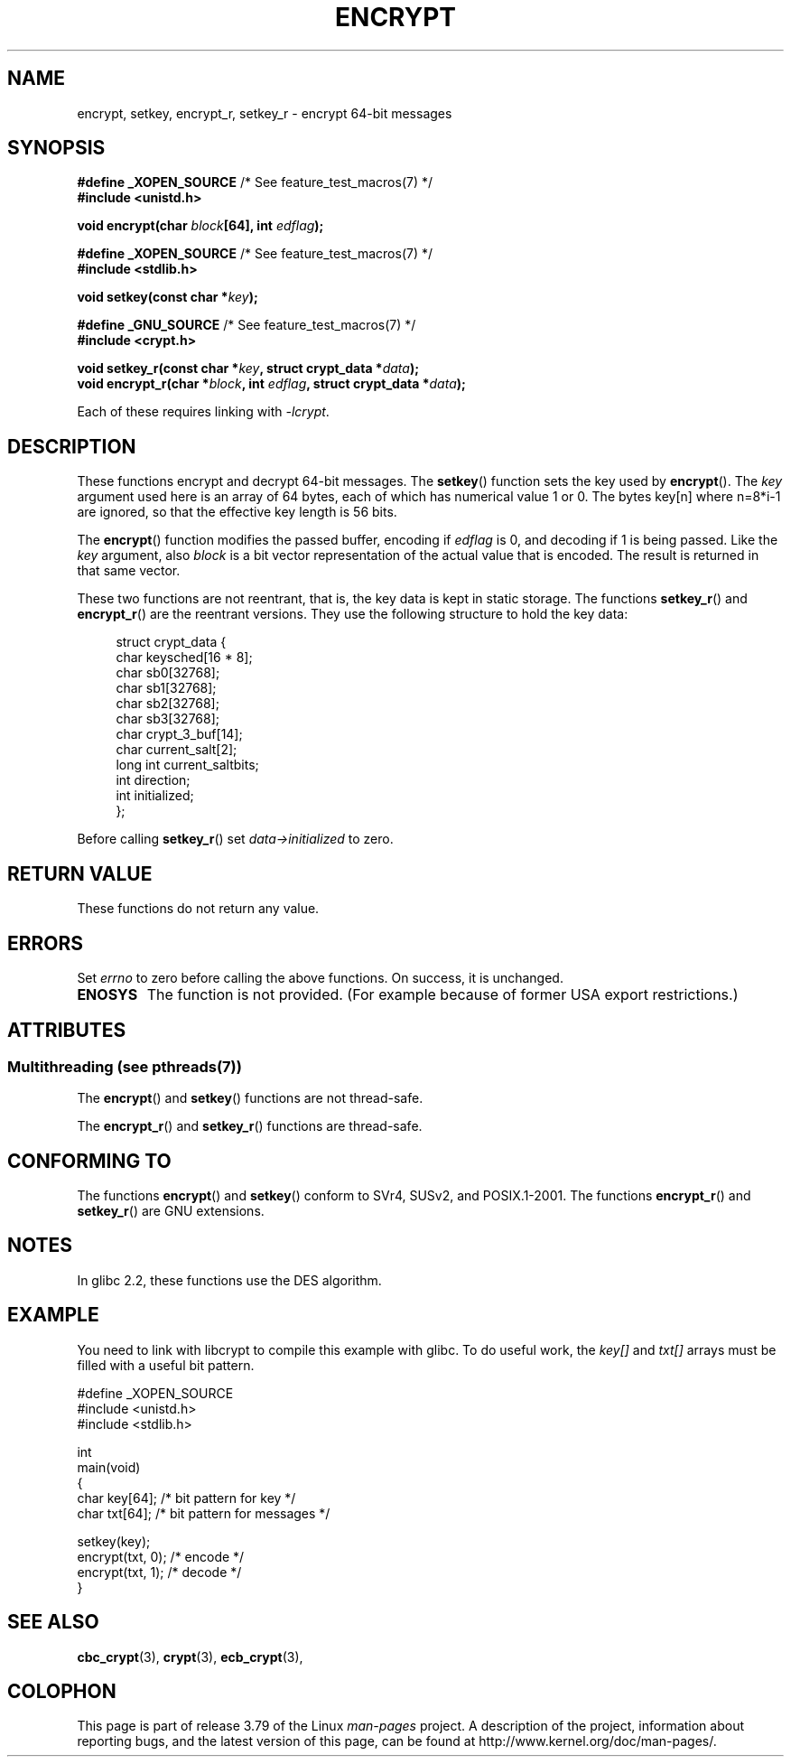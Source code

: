 .\" Copyright 2000 Nicolás Lichtmaier <nick@debian.org>
.\" Created 2000-07-22 00:52-0300
.\"
.\" %%%LICENSE_START(GPLv2+_DOC_FULL)
.\" This is free documentation; you can redistribute it and/or
.\" modify it under the terms of the GNU General Public License as
.\" published by the Free Software Foundation; either version 2 of
.\" the License, or (at your option) any later version.
.\"
.\" The GNU General Public License's references to "object code"
.\" and "executables" are to be interpreted as the output of any
.\" document formatting or typesetting system, including
.\" intermediate and printed output.
.\"
.\" This manual is distributed in the hope that it will be useful,
.\" but WITHOUT ANY WARRANTY; without even the implied warranty of
.\" MERCHANTABILITY or FITNESS FOR A PARTICULAR PURPOSE.  See the
.\" GNU General Public License for more details.
.\"
.\" You should have received a copy of the GNU General Public
.\" License along with this manual; if not, see
.\" <http://www.gnu.org/licenses/>.
.\" %%%LICENSE_END
.\"
.\" Modified 2002-07-23 19:21:35 CEST 2002 Walter Harms
.\" <walter.harms@informatik.uni-oldenburg.de>
.\"
.\" Modified 2003-04-04, aeb
.\"
.TH ENCRYPT 3 2013-07-22 "" "Linux Programmer's Manual"
.SH NAME
encrypt, setkey, encrypt_r, setkey_r \- encrypt 64-bit messages
.SH SYNOPSIS
.BR "#define _XOPEN_SOURCE" "       /* See feature_test_macros(7) */"
.br
.B #include <unistd.h>
.sp
.BI "void encrypt(char " block "[64], int " edflag );
.sp
.BR "#define _XOPEN_SOURCE" "       /* See feature_test_macros(7) */"
.br
.B #include <stdlib.h>
.sp
.BI "void setkey(const char *" key );
.sp
.BR "#define _GNU_SOURCE" "         /* See feature_test_macros(7) */"
.br
.B "#include <crypt.h>"
.sp
.BI "void setkey_r(const char *" key ", struct crypt_data *" data );
.br
.BI "void encrypt_r(char *" block ", int " edflag \
", struct crypt_data *" data );
.sp
Each of these requires linking with \fI\-lcrypt\fP.
.SH DESCRIPTION
These functions encrypt and decrypt 64-bit messages.
The
.BR setkey ()
function sets the key used by
.BR encrypt ().
The
.I key
argument used here is an array of 64 bytes, each of which has
numerical value 1 or 0.
The bytes key[n] where n=8*i-1 are ignored,
so that the effective key length is 56 bits.
.PP
The
.BR encrypt ()
function modifies the passed buffer, encoding if
.I edflag
is 0, and decoding if 1 is being passed.
Like the
.I key
argument, also
.I block
is a bit vector representation of the actual value that is encoded.
The result is returned in that same vector.
.PP
These two functions are not reentrant, that is, the key data is
kept in static storage.
The functions
.BR setkey_r ()
and
.BR encrypt_r ()
are the reentrant versions.
They use the following
structure to hold the key data:
.in +4n
.nf

struct crypt_data {
    char     keysched[16 * 8];
    char     sb0[32768];
    char     sb1[32768];
    char     sb2[32768];
    char     sb3[32768];
    char     crypt_3_buf[14];
    char     current_salt[2];
    long int current_saltbits;
    int      direction;
    int      initialized;
};
.fi
.in
.PP
Before calling
.BR setkey_r ()
set
.I data\->initialized
to zero.
.SH RETURN VALUE
These functions do not return any value.
.SH ERRORS
Set
.I errno
to zero before calling the above functions.
On success, it is unchanged.
.TP
.B ENOSYS
The function is not provided.
(For example because of former USA export restrictions.)
.SH ATTRIBUTES
.SS Multithreading (see pthreads(7))
The
.BR encrypt ()
and
.BR setkey ()
functions are not thread-safe.
.LP
The
.BR encrypt_r ()
and
.BR setkey_r ()
functions are thread-safe.
.SH CONFORMING TO
The functions
.BR encrypt ()
and
.BR setkey ()
conform to SVr4, SUSv2, and POSIX.1-2001.
The functions
.BR encrypt_r ()
and
.BR setkey_r ()
are GNU extensions.
.SH NOTES
In glibc 2.2, these functions use the DES algorithm.
.SH EXAMPLE
You need to link with libcrypt to compile this example with glibc.
To do useful work, the
.I key[]
and
.I txt[]
arrays must be filled with a useful bit pattern.
.sp
.nf
#define _XOPEN_SOURCE
#include <unistd.h>
#include <stdlib.h>

int
main(void)
{
    char key[64];      /* bit pattern for key */
    char txt[64];      /* bit pattern for messages */

    setkey(key);
    encrypt(txt, 0);   /* encode */
    encrypt(txt, 1);   /* decode */
}
.fi
.SH SEE ALSO
.BR cbc_crypt (3),
.BR crypt (3),
.BR ecb_crypt (3),
.\" .BR fcrypt (3)
.SH COLOPHON
This page is part of release 3.79 of the Linux
.I man-pages
project.
A description of the project,
information about reporting bugs,
and the latest version of this page,
can be found at
\%http://www.kernel.org/doc/man\-pages/.
